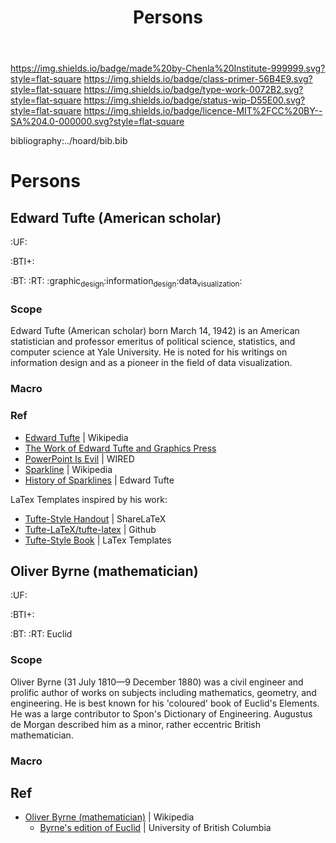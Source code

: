 #   -*- mode: org; fill-column: 60 -*-

#+TITLE: Persons
#+STARTUP: showall
#+TOC: headlines 4
#+PROPERTY: filename

[[https://img.shields.io/badge/made%20by-Chenla%20Institute-999999.svg?style=flat-square]] 
[[https://img.shields.io/badge/class-primer-56B4E9.svg?style=flat-square]]
[[https://img.shields.io/badge/type-work-0072B2.svg?style=flat-square]]
[[https://img.shields.io/badge/status-wip-D55E00.svg?style=flat-square]]
[[https://img.shields.io/badge/licence-MIT%2FCC%20BY--SA%204.0-000000.svg?style=flat-square]]

bibliography:../hoard/bib.bib

* Persons
:PROPERTIES:
:CUSTOM_ID: 
:Name:      /home/deerpig/proj/chenla/primer/primer-persons.org
:Created:   2017-09-03T13:19@Prek Leap (11.642600N-104.919210W)
:ID:        1e82869f-445f-442d-bd35-fbd438368909
:VER:       557691632.674110385
:GEO:       48P-491193-1287029-15
:BXID:      proj:CJQ1-8277
:Class:     primer
:Type:      work
:Status:    wip
:Licence:   MIT/CC BY-SA 4.0
:END:
** Edward Tufte (American scholar)
  :PROPERTIES:
  :CUSTOM_ID: Edward_Tufte_(American scholar)
  :Created:  2017-09-03T13:58@Prek Leap (11.642600N-104.919210W)
  :ID:       eda72c8c-4db2-4b4d-9bcc-792547efbe8a
  :VER:      557693985.558215082
  :GEO:      48P-491193-1287029-15
  :BXID:     hord:BNY5-7565
  :Class:    primer
  :Type:     person
  :Status:   wip
  :Licence:  MIT/CC BY-SA 4.0
  :END:

  :TREE:
  :UF:
  :BTI+:  
  :BT:
  :RT: :graphic_design:information_design:data_visualization:
  :END:

*** Scope
Edward Tufte (American scholar) born March 14, 1942) is an
American statistician and professor emeritus of political
science, statistics, and computer science at Yale
University. He is noted for his writings on information
design and as a pioneer in the field of data visualization.

*** Macro

*** Ref
 - [[https://en.wikipedia.org/wiki/Edward_Tufte][Edward Tufte]] | Wikipedia
 - [[https://www.edwardtufte.com/tufte/][The Work of Edward Tufte and Graphics Press]]
 - [[https://www.wired.com/2003/09/ppt2/][PowerPoint Is Evil]] | WIRED
 - [[https://en.wikipedia.org/wiki/Sparkline][Sparkline]] | Wikipedia
 - [[https://www.edwardtufte.com/bboard/q-and-a-fetch-msg?msg_id=000AIr][History of Sparklines]] | Edward Tufte


LaTex Templates inspired by his work:

  - [[https://www.sharelatex.com/templates/other/tufte-style-handout][Tufte-Style Handout]] | ShareLaTeX
  - [[https://github.com/Tufte-LaTeX/tufte-latex][Tufte-LaTeX/tufte-latex]] | Github
  - [[http://www.latextemplates.com/template/tufte-style-book][Tufte-Style Book]] | LaTex Templates

** Oliver Byrne (mathematician)
  :PROPERTIES:
  :CUSTOM_ID: Oliver_Byrne_(mathematician)
  :Created:  2017-09-03T14:26@Prek Leap (11.642600N-104.919210W)
  :ID:       2a75b9d8-afee-4619-ae4e-eebe2e581e8b
  :VER:      557695646.786964678
  :GEO:      48P-491193-1287029-15
  :BXID:     hord:HMW7-4255
  :Class:    primer
  :Type:     person
  :Status:   wip
  :Licence:  MIT/CC BY-SA 4.0
  :END:

  :TREE:
  :UF:
  :BTI+:  
  :BT:
  :RT: Euclid
  :END:

*** Scope
Oliver Byrne (31 July 1810—9 December 1880) was a civil
engineer and prolific author of works on subjects including
mathematics, geometry, and engineering. He is best known for
his 'coloured' book of Euclid's Elements. He was a large
contributor to Spon's Dictionary of Engineering. Augustus de
Morgan described him as a minor, rather eccentric British
mathematician.

*** Macro

** Ref
- [[https://en.wikipedia.org/wiki/Oliver_Byrne_(mathematician)][Oliver Byrne (mathematician)]] | Wikipedia
 - [[http://www.math.ubc.ca/%7Ecass/Euclid/byrne.html][Byrne's edition of Euclid]] | University of British Columbia
